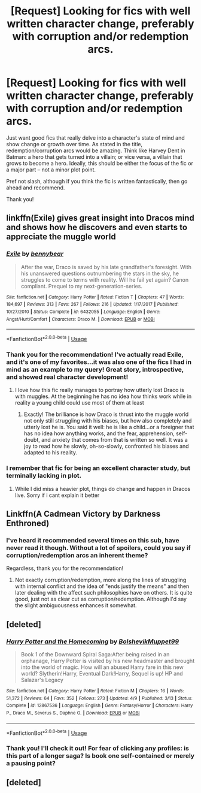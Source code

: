 #+TITLE: [Request] Looking for fics with well written character change, preferably with corruption and/or redemption arcs.

* [Request] Looking for fics with well written character change, preferably with corruption and/or redemption arcs.
:PROPERTIES:
:Author: Boris_The_Unbeliever
:Score: 6
:DateUnix: 1540408098.0
:DateShort: 2018-Oct-24
:FlairText: Request
:END:
Just want good fics that really delve into a character's state of mind and show change or growth over time. As stated in the title, redemption/corruption arcs would be amazing. Think like Harvey Dent in Batman: a hero that gets turned into a villain; or vice versa, a villain that grows to become a hero. Ideally, this should be either the focus of the fic or a major part -- not a minor plot point.

Pref not slash, although if you think the fic is written fantastically, then go ahead and recommend.

Thank you!


** linkffn(Exile) gives great insight into Dracos mind and shows how he discovers and even starts to appreciate the muggle world
:PROPERTIES:
:Author: natus92
:Score: 2
:DateUnix: 1540420852.0
:DateShort: 2018-Oct-25
:END:

*** [[https://www.fanfiction.net/s/6432055/1/][*/Exile/*]] by [[https://www.fanfiction.net/u/833356/bennybear][/bennybear/]]

#+begin_quote
  After the war, Draco is saved by his late grandfather's foresight. With his unanswered questions outnumbering the stars in the sky, he struggles to come to terms with reality. Will he fail yet again? Canon compliant. Prequel to my next-generation-series.
#+end_quote

^{/Site/:} ^{fanfiction.net} ^{*|*} ^{/Category/:} ^{Harry} ^{Potter} ^{*|*} ^{/Rated/:} ^{Fiction} ^{T} ^{*|*} ^{/Chapters/:} ^{47} ^{*|*} ^{/Words/:} ^{184,697} ^{*|*} ^{/Reviews/:} ^{313} ^{*|*} ^{/Favs/:} ^{267} ^{*|*} ^{/Follows/:} ^{216} ^{*|*} ^{/Updated/:} ^{1/17/2017} ^{*|*} ^{/Published/:} ^{10/27/2010} ^{*|*} ^{/Status/:} ^{Complete} ^{*|*} ^{/id/:} ^{6432055} ^{*|*} ^{/Language/:} ^{English} ^{*|*} ^{/Genre/:} ^{Angst/Hurt/Comfort} ^{*|*} ^{/Characters/:} ^{Draco} ^{M.} ^{*|*} ^{/Download/:} ^{[[http://www.ff2ebook.com/old/ffn-bot/index.php?id=6432055&source=ff&filetype=epub][EPUB]]} ^{or} ^{[[http://www.ff2ebook.com/old/ffn-bot/index.php?id=6432055&source=ff&filetype=mobi][MOBI]]}

--------------

*FanfictionBot*^{2.0.0-beta} | [[https://github.com/tusing/reddit-ffn-bot/wiki/Usage][Usage]]
:PROPERTIES:
:Author: FanfictionBot
:Score: 1
:DateUnix: 1540420859.0
:DateShort: 2018-Oct-25
:END:


*** Thank you for the recommendation! I've actually read Exile, and it's one of my favorites...it was also one of the fics I had in mind as an example to my query! Great story, introspective, and showed real character development!
:PROPERTIES:
:Author: Boris_The_Unbeliever
:Score: 1
:DateUnix: 1540422549.0
:DateShort: 2018-Oct-25
:END:

**** I love how this fic really manages to portray how utterly lost Draco is with muggles. At the beginning he has no idea how thinks work while in reality a young child could use most of them at least
:PROPERTIES:
:Author: natus92
:Score: 2
:DateUnix: 1540427191.0
:DateShort: 2018-Oct-25
:END:

***** Exactly! The brilliance is how Draco is thrust into the muggle world not only still struggling with his biases, but how also completely and utterly lost he is. You said it well: he is like a child...or a foreigner that has no idea how anything works, and the fear, apprehension, self-doubt, and anxiety that comes from that is written so well. It was a joy to read how he slowly, oh-so-slowly, confronted his biases and adapted to his reality.
:PROPERTIES:
:Author: Boris_The_Unbeliever
:Score: 1
:DateUnix: 1540466294.0
:DateShort: 2018-Oct-25
:END:


*** I remember that fic for being an excellent character study, but terminally lacking in plot.
:PROPERTIES:
:Author: bernstien
:Score: 1
:DateUnix: 1540424996.0
:DateShort: 2018-Oct-25
:END:

**** While I did miss a heavier plot, things do change and happen in Dracos live. Sorry if i cant explain it better
:PROPERTIES:
:Author: natus92
:Score: 1
:DateUnix: 1540427049.0
:DateShort: 2018-Oct-25
:END:


** Linkffn(A Cadmean Victory by Darkness Enthroned)
:PROPERTIES:
:Score: 2
:DateUnix: 1540872973.0
:DateShort: 2018-Oct-30
:END:

*** I've heard it recommended several times on this sub, have never read it though. Without a lot of spoilers, could you say if corruption/redemption arcs an inherent theme?

Regardless, thank you for the recommendation!
:PROPERTIES:
:Author: Boris_The_Unbeliever
:Score: 2
:DateUnix: 1540923380.0
:DateShort: 2018-Oct-30
:END:

**** Not exactly corruption/redemption, more along the lines of struggling with internal conflict and the idea of "ends justify the means" and then later dealing with the affect such philosophies have on others. It is quite good, just not as clear cut as corruption/redemption. Although I'd say the slight ambiguousness enhances it somewhat.
:PROPERTIES:
:Score: 1
:DateUnix: 1540929201.0
:DateShort: 2018-Oct-30
:END:


** [deleted]
:PROPERTIES:
:Score: 1
:DateUnix: 1540446440.0
:DateShort: 2018-Oct-25
:END:

*** [[https://www.fanfiction.net/s/12867536/1/][*/Harry Potter and the Homecoming/*]] by [[https://www.fanfiction.net/u/10461539/BolshevikMuppet99][/BolshevikMuppet99/]]

#+begin_quote
  Book 1 of the Downward Spiral Saga:After being raised in an orphanage, Harry Potter is visited by his new headmaster and brought into the world of magic. How will an abused Harry fare in this new world? Slytherin!Harry, Eventual Dark!Harry, Sequel is up! HP and Salazar's Legacy
#+end_quote

^{/Site/:} ^{fanfiction.net} ^{*|*} ^{/Category/:} ^{Harry} ^{Potter} ^{*|*} ^{/Rated/:} ^{Fiction} ^{M} ^{*|*} ^{/Chapters/:} ^{16} ^{*|*} ^{/Words/:} ^{51,372} ^{*|*} ^{/Reviews/:} ^{64} ^{*|*} ^{/Favs/:} ^{352} ^{*|*} ^{/Follows/:} ^{273} ^{*|*} ^{/Updated/:} ^{4/9} ^{*|*} ^{/Published/:} ^{3/13} ^{*|*} ^{/Status/:} ^{Complete} ^{*|*} ^{/id/:} ^{12867536} ^{*|*} ^{/Language/:} ^{English} ^{*|*} ^{/Genre/:} ^{Fantasy/Horror} ^{*|*} ^{/Characters/:} ^{Harry} ^{P.,} ^{Draco} ^{M.,} ^{Severus} ^{S.,} ^{Daphne} ^{G.} ^{*|*} ^{/Download/:} ^{[[http://www.ff2ebook.com/old/ffn-bot/index.php?id=12867536&source=ff&filetype=epub][EPUB]]} ^{or} ^{[[http://www.ff2ebook.com/old/ffn-bot/index.php?id=12867536&source=ff&filetype=mobi][MOBI]]}

--------------

*FanfictionBot*^{2.0.0-beta} | [[https://github.com/tusing/reddit-ffn-bot/wiki/Usage][Usage]]
:PROPERTIES:
:Author: FanfictionBot
:Score: 1
:DateUnix: 1540446453.0
:DateShort: 2018-Oct-25
:END:


*** Thank you! I'll check it out! For fear of clicking any profiles: is this part of a longer saga? Is book one self-contained or merely a pausing point?
:PROPERTIES:
:Author: Boris_The_Unbeliever
:Score: 1
:DateUnix: 1540466470.0
:DateShort: 2018-Oct-25
:END:


** [deleted]
:PROPERTIES:
:Score: 1
:DateUnix: 1540872708.0
:DateShort: 2018-Oct-30
:END:
